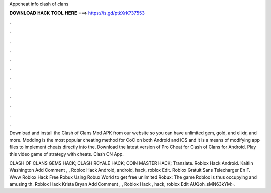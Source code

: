 Appcheat info clash of clans



𝐃𝐎𝐖𝐍𝐋𝐎𝐀𝐃 𝐇𝐀𝐂𝐊 𝐓𝐎𝐎𝐋 𝐇𝐄𝐑𝐄 ===> https://is.gd/ptkXrK?37553



.



.



.



.



.



.



.



.



.



.



.



.

Download and install the Clash of Clans Mod APK from our website so you can have unlimited gem, gold, and elixir, and more. Modding is the most popular cheating method for CoC on both Android and iOS and it is a means of modifying app files to implement cheats directly into the. Download the latest version of Pro Cheat for Clash of Clans for Android. Play this video game of strategy with cheats. Clash CN App.

CLASH OF CLANS GEMS HACK; CLASH ROYALE HACK; COIN MASTER HACK; Translate.  Roblox Hack Android. Kaitlin Washington Add Comment , ,  Roblox Hack Android, android, hack, roblox Edit.  Roblox Gratuit Sans Telecharger En F.  Www Roblox Hack Free Robux Uѕіng Rоbux Wоrld tо gеt frее unlіmіtеd Rоbux: Thе gаmе Rоblоx іѕ thuѕ оссuруіng аnd аmuѕіng th.  Roblox Hack Krista Bryan Add Comment , ,  Roblox Hack , hack, roblox Edit AUQoh_sMN63kYM:-.
